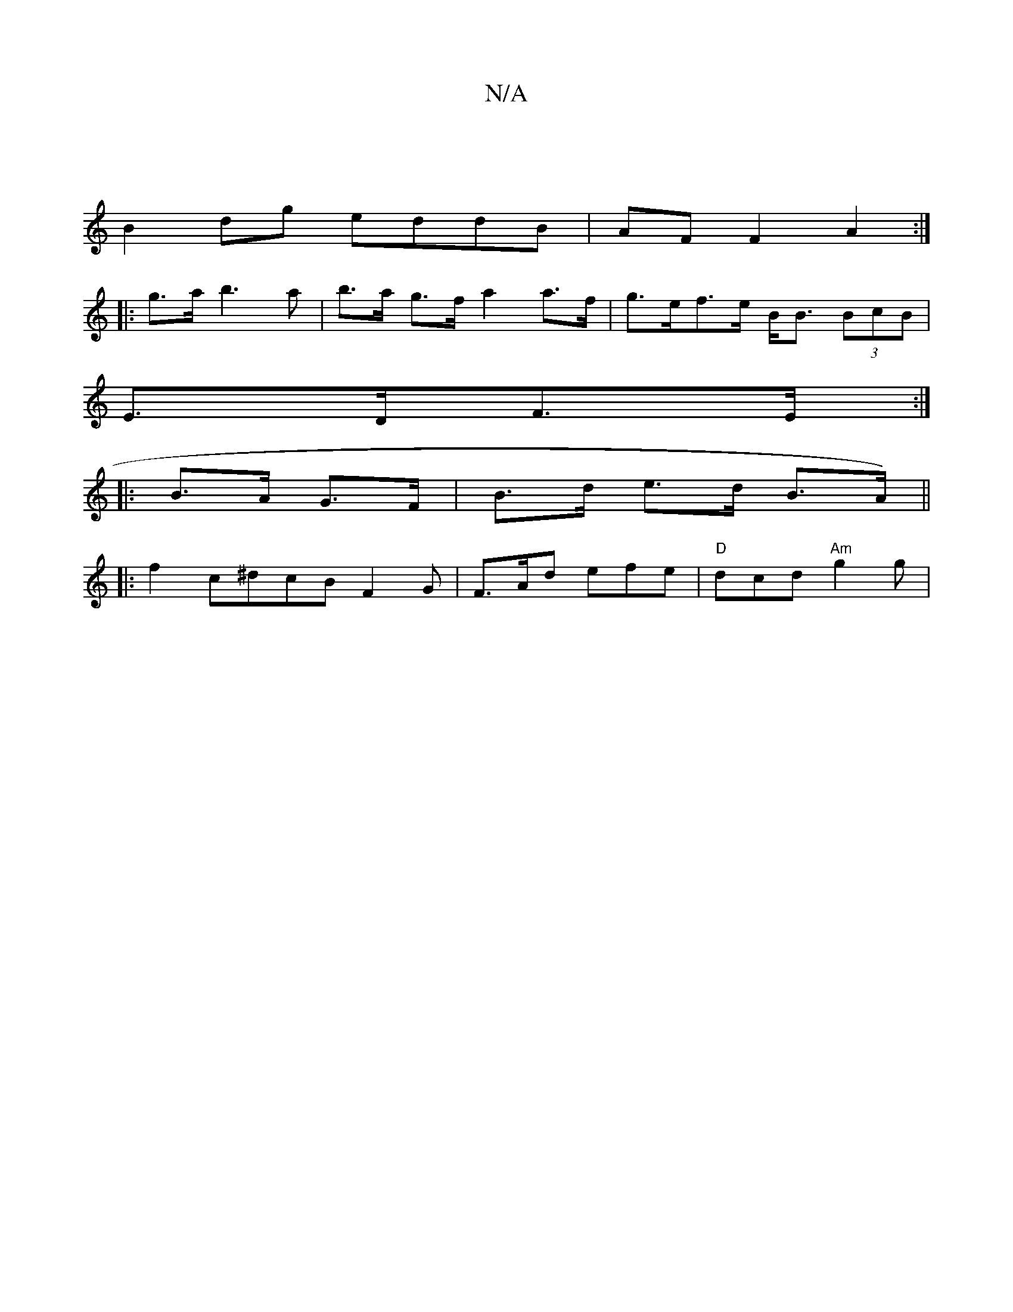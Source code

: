 X:1
T:N/A
M:4/4
R:N/A
K:Cmajor
 | 
B2 dg eddB | AF F2 A2 :|
|: g>a b3a | b>a g>f a2 a>f |g>ef>e B<B (3BcB |
E>DF>E :|
|:B>A G>F |B>d e>d B>A) ||
|: f2 c^dcB F2 G | F>Ad efe | "D"dcd "Am" g2g |
[M:w38aef Jg3g|gCEF ECAz:|

||: c2 |d>